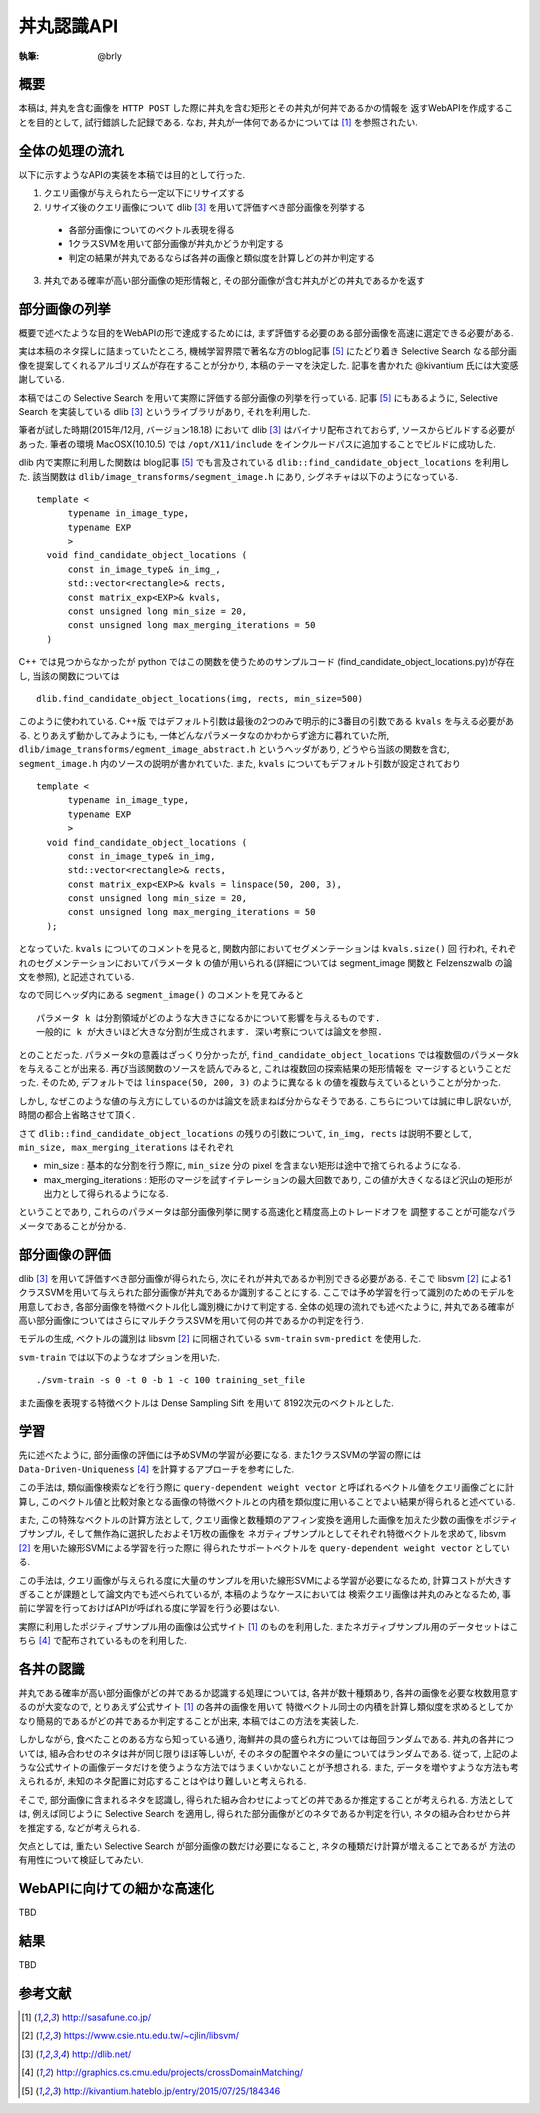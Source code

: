 =====
丼丸認識API
=====

:執筆: @brly

概要
====
本稿は, 丼丸を含む画像を ``HTTP POST`` した際に丼丸を含む矩形とその丼丸が何丼であるかの情報を
返すWebAPIを作成することを目的として, 試行錯誤した記録である.
なお, 丼丸が一体何であるかについては [#f1]_ を参照されたい.

全体の処理の流れ
=====

以下に示すようなAPIの実装を本稿では目的として行った.

1. クエリ画像が与えられたら一定以下にリサイズする
2. リサイズ後のクエリ画像について dlib [#f3]_ を用いて評価すべき部分画像を列挙する

  * 各部分画像についてのベクトル表現を得る
  * 1クラスSVMを用いて部分画像が丼丸かどうか判定する
  * 判定の結果が丼丸であるならば各丼の画像と類似度を計算しどの丼か判定する

3. 丼丸である確率が高い部分画像の矩形情報と, その部分画像が含む丼丸がどの丼丸であるかを返す

部分画像の列挙
=====
概要で述べたような目的をWebAPIの形で達成するためには, まず評価する必要のある部分画像を高速に選定できる必要がある.

実は本稿のネタ探しに詰まっていたところ, 機械学習界隈で著名な方のblog記事 [#f5]_ にたどり着き
Selective Search なる部分画像を提案してくれるアルゴリズムが存在することが分かり, 本稿のテーマを決定した.
記事を書かれた @kivantium 氏には大変感謝している.

本稿ではこの Selective Search を用いて実際に評価する部分画像の列挙を行っている.
記事 [#f5]_ にもあるように, Selective Search を実装している dlib [#f3]_ というライブラリがあり, それを利用した.

筆者が試した時期(2015年/12月, バージョン18.18) において dlib [#f3]_ はバイナリ配布されておらず, ソースからビルドする必要があった.
筆者の環境 MacOSX(10.10.5) では ``/opt/X11/include`` をインクルードパスに追加することでビルドに成功した.

dlib 内で実際に利用した関数は blog記事 [#f5]_ でも言及されている ``dlib::find_candidate_object_locations`` を利用した.
該当関数は ``dlib/image_transforms/segment_image.h`` にあり, シグネチャは以下のようになっている.

::

  template <
        typename in_image_type,
        typename EXP
        >
    void find_candidate_object_locations (
        const in_image_type& in_img_,
        std::vector<rectangle>& rects,
        const matrix_exp<EXP>& kvals,
        const unsigned long min_size = 20,
        const unsigned long max_merging_iterations = 50
    )

::

C++ では見つからなかったが python ではこの関数を使うためのサンプルコード
(find_candidate_object_locations.py)が存在し, 当該の関数については

::

    dlib.find_candidate_object_locations(img, rects, min_size=500)

::

このように使われている. C++版 ではデフォルト引数は最後の2つのみで明示的に3番目の引数である ``kvals`` を与える必要がある.
とりあえず動かしてみようにも, 一体どんなパラメータなのかわからず途方に暮れていた所,
``dlib/image_transforms/egment_image_abstract.h`` というヘッダがあり,
どうやら当該の関数を含む, ``segment_image.h`` 内のソースの説明が書かれていた.
また, ``kvals`` についてもデフォルト引数が設定されており

::

  template <
        typename in_image_type,
        typename EXP
        >
    void find_candidate_object_locations (
        const in_image_type& in_img,
        std::vector<rectangle>& rects,
        const matrix_exp<EXP>& kvals = linspace(50, 200, 3),
        const unsigned long min_size = 20,
        const unsigned long max_merging_iterations = 50
    );

::

となっていた. ``kvals`` についてのコメントを見ると, 関数内部においてセグメンテーションは ``kvals.size()`` 回
行われ, それぞれのセグメンテーションにおいてパラメータ ``k`` の値が用いられる(詳細については segment_image 関数と Felzenszwalb の論文を参照),
と記述されている.

なので同じヘッダ内にある ``segment_image()`` のコメントを見てみると

::

  パラメータ k は分割領域がどのような大きさになるかについて影響を与えるものです.
  一般的に k が大きいほど大きな分割が生成されます. 深い考察については論文を参照.

::

とのことだった. パラメータkの意義はざっくり分かったが, ``find_candidate_object_locations``
では複数個のパラメータkを与えることが出来る. 再び当該関数のソースを読んでみると, これは複数回の探索結果の矩形情報を
マージするということだった.
そのため, デフォルトでは ``linspace(50, 200, 3)`` のように異なる k の値を複数与えているということが分かった.

しかし, なぜこのような値の与え方にしているのかは論文を読まねば分からなそうである.
こちらについては誠に申し訳ないが, 時間の都合上省略させて頂く.

さて ``dlib::find_candidate_object_locations`` の残りの引数について,
``in_img, rects`` は説明不要として, ``min_size, max_merging_iterations`` はそれぞれ

* min_size : 基本的な分割を行う際に, ``min_size`` 分の pixel を含まない矩形は途中で捨てられるようになる.
* max_merging_iterations : 矩形のマージを試すイテレーションの最大回数であり, この値が大きくなるほど沢山の矩形が出力として得られるようになる.

ということであり, これらのパラメータは部分画像列挙に関する高速化と精度高上のトレードオフを
調整することが可能なパラメータであることが分かる.

部分画像の評価
=====
dlib [#f3]_ を用いて評価すべき部分画像が得られたら, 次にそれが丼丸であるか判別できる必要がある.
そこで libsvm [#f2]_ による1クラスSVMを用いて与えられた部分画像が丼丸であるか識別することにする.
ここでは予め学習を行って識別のためのモデルを用意しておき, 各部分画像を特徴ベクトル化し識別機にかけて判定する.
全体の処理の流れでも述べたように, 丼丸である確率が高い部分画像についてはさらにマルチクラスSVMを用いて何の丼であるかの判定を行う.

モデルの生成, ベクトルの識別は libsvm [#f2]_ に同梱されている ``svm-train`` ``svm-predict`` を使用した.

``svm-train`` では以下のようなオプションを用いた.

::

  ./svm-train -s 0 -t 0 -b 1 -c 100 training_set_file

::

また画像を表現する特徴ベクトルは Dense Sampling Sift を用いて 8192次元のベクトルとした.

学習
=====
先に述べたように, 部分画像の評価には予めSVMの学習が必要になる.
また1クラスSVMの学習の際には ``Data-Driven-Uniqueness`` [#f4]_ を計算するアプローチを参考にした.

この手法は, 類似画像検索などを行う際に ``query-dependent weight vector`` と呼ばれるベクトル値をクエリ画像ごとに計算し,
このベクトル値と比較対象となる画像の特徴ベクトルとの内積を類似度に用いることでよい結果が得られると述べている.

また, この特殊なベクトルの計算方法として,
クエリ画像と数種類のアフィン変換を適用した画像を加えた少数の画像をポジティブサンプル, そして無作為に選択したおよそ1万枚の画像を
ネガティブサンプルとしてそれぞれ特徴ベクトルを求めて, libsvm [#f2]_ を用いた線形SVMによる学習を行った際に
得られたサポートベクトルを ``query-dependent weight vector`` としている.

この手法は, クエリ画像が与えられる度に大量のサンプルを用いた線形SVMによる学習が必要になるため,
計算コストが大きすぎることが課題として論文内でも述べられているが, 本稿のようなケースにおいては
検索クエリ画像は丼丸のみとなるため, 事前に学習を行っておけばAPIが呼ばれる度に学習を行う必要はない.

実際に利用したポジティブサンプル用の画像は公式サイト [#f1]_ のものを利用した.
またネガティブサンプル用のデータセットはこちら [#f4]_ で配布されているものを利用した.

各丼の認識
========

丼丸である確率が高い部分画像がどの丼であるか認識する処理については, 各丼が数十種類あり,
各丼の画像を必要な枚数用意するのが大変なので, とりあえず公式サイト [#f1]_ の各丼の画像を用いて
特徴ベクトル同士の内積を計算し類似度を求めるとしてかなり簡易的であるがどの丼であるか判定することが出来, 本稿ではこの方法を実装した.

しかしながら, 食べたことのある方なら知っている通り, 海鮮丼の具の盛られ方については毎回ランダムである.
丼丸の各丼については, 組み合わせのネタは丼が同じ限りほぼ等しいが, そのネタの配置やネタの量についてはランダムである.
従って, 上記のような公式サイトの画像データだけを使うような方法ではうまくいかないことが予想される.
また, データを増やすような方法も考えられるが, 未知のネタ配置に対応することはやはり難しいと考えられる.

そこで, 部分画像に含まれるネタを認識し, 得られた組み合わせによってどの丼であるか推定することが考えられる.
方法としては, 例えば同じように Selective Search を適用し, 得られた部分画像がどのネタであるか判定を行い,
ネタの組み合わせから丼を推定する, などが考えられる.

欠点としては, 重たい Selective Search が部分画像の数だけ必要になること, ネタの種類だけ計算が増えることであるが
方法の有用性について検証してみたい.

WebAPIに向けての細かな高速化
=====
TBD

.. 入力リサイズ
.. OpenMP (clang-omp)
.. アスペクト比がおかしい部分画像は評価しない
.. find_candidate_object_locations の min_size を調節

結果
=====
TBD

参考文献
====

.. [#f1] http://sasafune.co.jp/
.. [#f2] https://www.csie.ntu.edu.tw/~cjlin/libsvm/
.. [#f3] http://dlib.net/
.. [#f4] http://graphics.cs.cmu.edu/projects/crossDomainMatching/
.. [#f5] http://kivantium.hateblo.jp/entry/2015/07/25/184346

